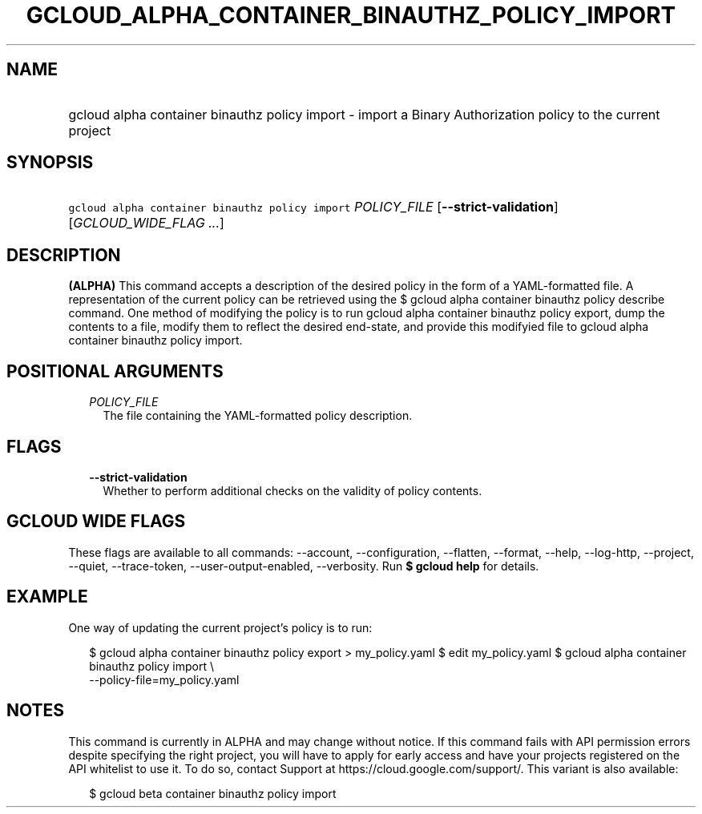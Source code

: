 
.TH "GCLOUD_ALPHA_CONTAINER_BINAUTHZ_POLICY_IMPORT" 1



.SH "NAME"
.HP
gcloud alpha container binauthz policy import \- import a Binary Authorization policy to the current project



.SH "SYNOPSIS"
.HP
\f5gcloud alpha container binauthz policy import\fR \fIPOLICY_FILE\fR [\fB\-\-strict\-validation\fR] [\fIGCLOUD_WIDE_FLAG\ ...\fR]



.SH "DESCRIPTION"

\fB(ALPHA)\fR This command accepts a description of the desired policy in the
form of a YAML\-formatted file. A representation of the current policy can be
retrieved using the $ gcloud alpha container binauthz policy describe command.
One method of modifying the policy is to run gcloud alpha container binauthz
policy export, dump the contents to a file, modify them to reflect the desired
end\-state, and provide this modifyied file to gcloud alpha container binauthz
policy import.



.SH "POSITIONAL ARGUMENTS"

.RS 2m
.TP 2m
\fIPOLICY_FILE\fR
The file containing the YAML\-formatted policy description.


.RE
.sp

.SH "FLAGS"

.RS 2m
.TP 2m
\fB\-\-strict\-validation\fR
Whether to perform additional checks on the validity of policy contents.


.RE
.sp

.SH "GCLOUD WIDE FLAGS"

These flags are available to all commands: \-\-account, \-\-configuration,
\-\-flatten, \-\-format, \-\-help, \-\-log\-http, \-\-project, \-\-quiet,
\-\-trace\-token, \-\-user\-output\-enabled, \-\-verbosity. Run \fB$ gcloud
help\fR for details.



.SH "EXAMPLE"

One way of updating the current project's policy is to run:

.RS 2m
$ gcloud alpha container binauthz policy export > my_policy.yaml
$ edit my_policy.yaml
$ gcloud alpha container binauthz policy import \e
  \-\-policy\-file=my_policy.yaml
.RE



.SH "NOTES"

This command is currently in ALPHA and may change without notice. If this
command fails with API permission errors despite specifying the right project,
you will have to apply for early access and have your projects registered on the
API whitelist to use it. To do so, contact Support at
https://cloud.google.com/support/. This variant is also available:

.RS 2m
$ gcloud beta container binauthz policy import
.RE

